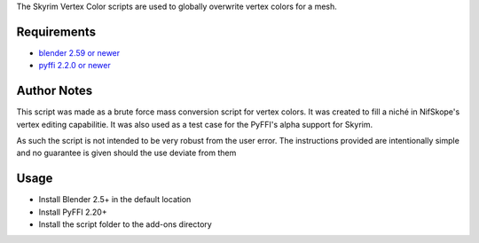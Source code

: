 The Skyrim Vertex Color scripts are used to globally overwrite vertex colors for a mesh.

Requirements
------------

* `blender 2.59 or newer <http://www.blender.org/download/get-blender/>`_
* `pyffi 2.2.0 or newer <http://sourceforge.net/projects/pyffi/files/pyffi-py3k/>`_

Author Notes
------------

This script was made as a brute force mass conversion script for vertex colors.
It was created to fill a niché in NifSkope's vertex editing capabilitie.
It was also used as a test case for the PyFFI's alpha support for Skyrim.

As such the script is not intended to be very robust from the user error. 
The instructions provided are intentionally simple and no guarantee is given should the use deviate from them

Usage
-----
* Install Blender 2.5+ in the default location
* Install PyFFI 2.20+ 
* Install the script folder to the add-ons directory